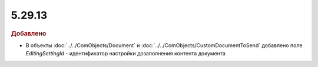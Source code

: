 5.29.13
-------

.. feed-entry::
  :date: 2020-12-31


.. rubric:: Добавлено

* В объекты :doc:`../../ComObjects/Document` и :doc:`../../ComObjects/CustomDocumentToSend` добавлено поле *EditingSettingId* - идентификатор настройки дозаполнения контента документа
